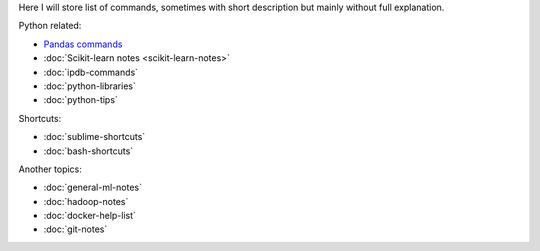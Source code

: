 .. title: Pages List
.. slug: index
.. date: 2016-06-22 00:34:28 UTC
.. tags: 
.. category: 
.. link: 
.. description: 
.. type: text
.. author: Illarion Khlestov

Here I will store list of commands, sometimes with short description but mainly without full explanation.

Python related:

* `Pandas commands <link://slug/pandas-commands>`__
* :doc:`Scikit-learn notes <scikit-learn-notes>`
* :doc:`ipdb-commands`
* :doc:`python-libraries`
* :doc:`python-tips`

Shortcuts:

* :doc:`sublime-shortcuts`
* :doc:`bash-shortcuts`

Another topics:

* :doc:`general-ml-notes`
* :doc:`hadoop-notes`
* :doc:`docker-help-list`
* :doc:`git-notes`
